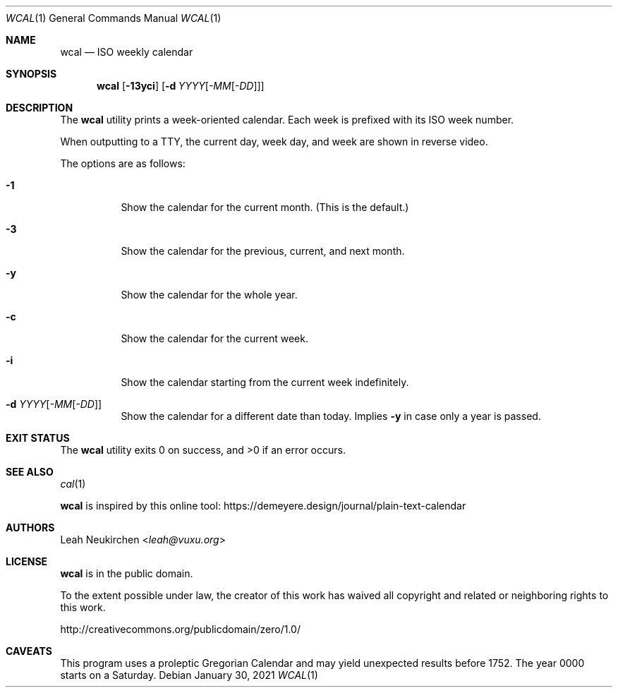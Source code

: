 .Dd January 30, 2021
.Dt WCAL 1
.Os
.Sh NAME
.Nm wcal
.Nd ISO weekly calendar
.Sh SYNOPSIS
.Nm
.Op Fl 13yci
.Op Fl d Ar YYYY Ns Op Ar -MM Ns Op Ar -DD
.Sh DESCRIPTION
The
.Nm
utility prints a week-oriented calendar.
Each week is prefixed with its ISO week number.
.Pp
When outputting to a TTY,
the current day, week day, and week are shown in reverse video.
.Pp
The options are as follows:
.Bl -tag -width Ds
.It Fl 1
Show the calendar for the current month.
(This is the default.)
.It Fl 3
Show the calendar for the previous, current, and next month.
.It Fl y
Show the calendar for the whole year.
.It Fl c
Show the calendar for the current week.
.It Fl i
Show the calendar starting from the current week indefinitely.
.It Fl d Ar YYYY Ns Op Ar -MM Ns Op Ar -DD
Show the calendar for a different date than today.
Implies
.Fl y
in case only a year is passed.
.El
.Sh EXIT STATUS
.Ex -std
.Sh SEE ALSO
.Xr cal 1
.Pp
.Nm
is inspired by this online tool:
.Lk https://demeyere.design/journal/plain-text-calendar
.Sh AUTHORS
.An Leah Neukirchen Aq Mt leah@vuxu.org
.Sh LICENSE
.Nm
is in the public domain.
.Pp
To the extent possible under law,
the creator of this work
has waived all copyright and related or
neighboring rights to this work.
.Pp
.Lk http://creativecommons.org/publicdomain/zero/1.0/
.Sh CAVEATS
This program uses a proleptic Gregorian Calendar
and may yield unexpected results before 1752.
The year 0000 starts on a Saturday.
